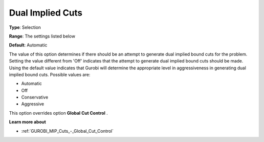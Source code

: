 .. _GUROBI_MIP_Cuts_-_Dual_Implied_Cuts:


Dual Implied Cuts
=================



**Type**:	Selection	

**Range**:	The settings listed below	

**Default**:	Automatic	



The value of this option determines if there should be an attempt to generate dual implied bound cuts for the problem. Setting the value different from 'Off' indicates that the attempt to generate dual implied bound cuts should be made. Using the default value indicates that Gurobi will determine the appropriate level in aggressiveness in generating dual implied bound cuts. Possible values are:



*	Automatic
*	Off
*	Conservative
*	Aggressive




This option overrides option **Global Cut Control** .





**Learn more about** 

*	:ref:`GUROBI_MIP_Cuts_-_Global_Cut_Control`  
